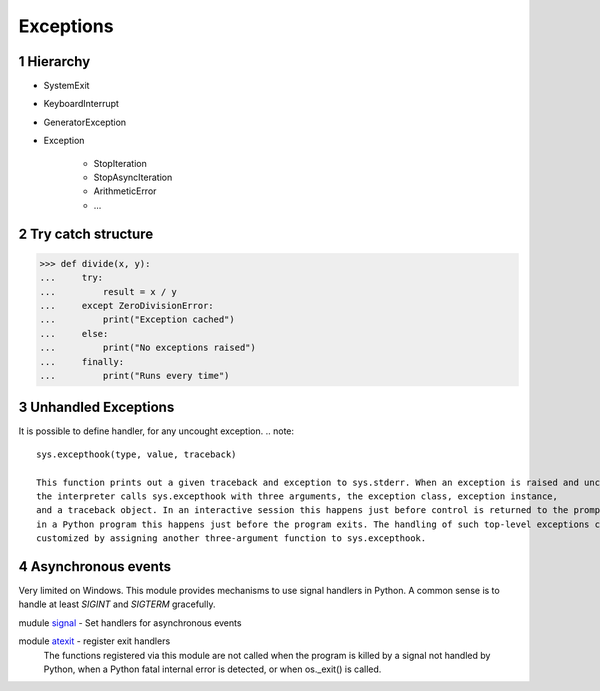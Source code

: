 **********
Exceptions
**********

.. content::

.. sectnum::


Hierarchy
=========

* SystemExit
* KeyboardInterrupt
* GeneratorException
* Exception

    * StopIteration
    * StopAsyncIteration
    * ArithmeticError
    * ...


Try catch structure
===================

.. code-block:: Python

    >>> def divide(x, y):
    ...     try:
    ...         result = x / y
    ...     except ZeroDivisionError:
    ...         print("Exception cached")
    ...     else:
    ...         print("No exceptions raised")
    ...     finally:
    ...         print("Runs every time")


Unhandled Exceptions
====================

It is possible to define handler, for any uncought exception.
.. note::
    sys.excepthook(type, value, traceback)
    
    This function prints out a given traceback and exception to sys.stderr. When an exception is raised and uncaught,
    the interpreter calls sys.excepthook with three arguments, the exception class, exception instance,
    and a traceback object. In an interactive session this happens just before control is returned to the prompt;
    in a Python program this happens just before the program exits. The handling of such top-level exceptions can be
    customized by assigning another three-argument function to sys.excepthook.


Asynchronous events
===================

Very limited on Windows.
This module provides mechanisms to use signal handlers in Python.
A common sense is to handle at least `SIGINT` and `SIGTERM` gracefully.

mudule signal_ - Set handlers for asynchronous events

.. _signal: https://docs.python.org/3/library/signal.html
.. _atexit: https://docs.python.org/3/library/atexit.html

module atexit_ - register exit handlers
    The functions registered via this module are not called when the program is killed
    by a signal not handled by Python, when a Python fatal internal error is detected, or when os._exit() is called.


